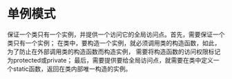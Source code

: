 * 单例模式 
  保证一个类只有一个实例，并提供一个访问它的全局访问点。首先，需要保证一个类只有一个实例；
  在类中，要构造一个实例，就必须调用类的构造函数，如此，为了防止在外部调用类的构造函数而构造实例，
  需要将构造函数的访问权限标记为protected或private；
  最后，需要提供要给全局访问点，就需要在类中定义一个static函数，返回在类内部唯一构造的实例。
